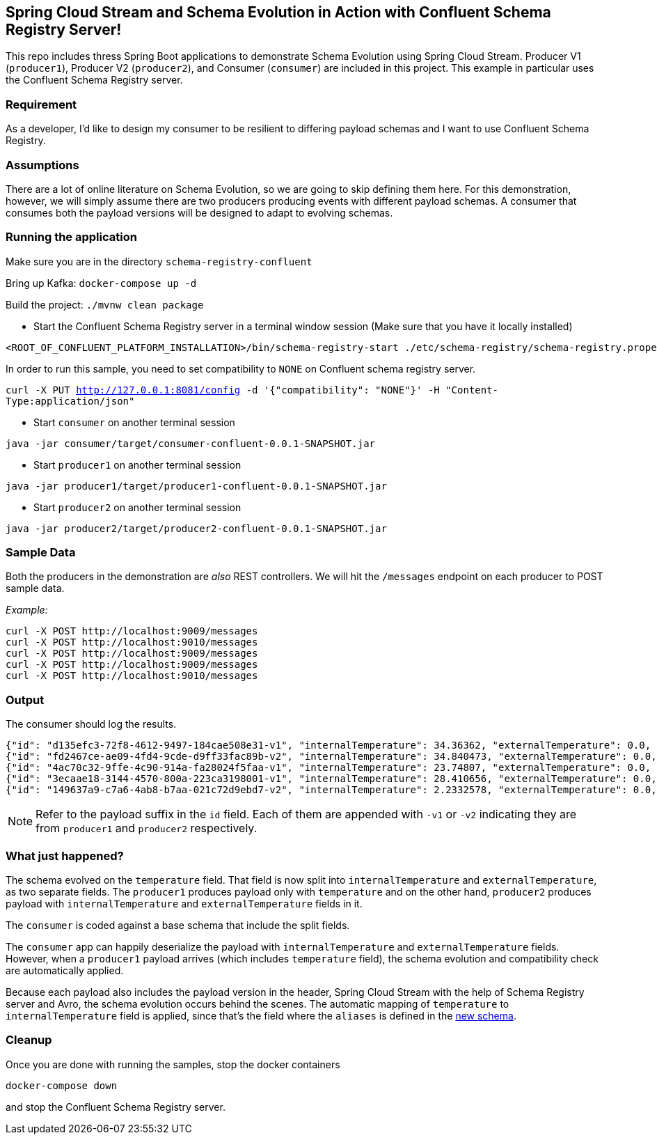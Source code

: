 == Spring Cloud Stream and Schema Evolution in Action with Confluent Schema Registry Server!

This repo includes thress Spring Boot applications to demonstrate Schema Evolution using Spring Cloud Stream.
Producer V1 (`producer1`), Producer V2 (`producer2`), and Consumer (`consumer`) are included in this project.
This example in particular uses the Confluent Schema Registry server.

=== Requirement
As a developer, I'd like to design my consumer to be resilient to differing payload schemas and I want to use Confluent Schema Registry.

=== Assumptions
There are a lot of online literature on Schema Evolution, so we are going to skip defining them here. For this demonstration,
however, we will simply assume there are two producers producing events with different payload schemas. A consumer that
consumes both the payload versions will be designed to adapt to evolving schemas.

=== Running the application

Make sure you are in the directory `schema-registry-confluent`

Bring up Kafka: `docker-compose up -d`

Build the project: `./mvnw clean package`

- Start the Confluent Schema Registry server in a terminal window session (Make sure that you have it locally installed)
[source,bash]
----
<ROOT_OF_CONFLUENT_PLATFORM_INSTALLATION>/bin/schema-registry-start ./etc/schema-registry/schema-registry.properties
----

In order to run this sample, you need to set compatibility to `NONE` on Confluent schema registry server.

`curl -X PUT http://127.0.0.1:8081/config -d '{"compatibility": "NONE"}' -H "Content-Type:application/json"`

- Start `consumer` on another terminal session
[source,bash]
----
java -jar consumer/target/consumer-confluent-0.0.1-SNAPSHOT.jar
----
- Start `producer1` on another terminal session
[source,bash]
----
java -jar producer1/target/producer1-confluent-0.0.1-SNAPSHOT.jar
----
- Start `producer2` on another terminal session
[source,bash]
----
java -jar producer2/target/producer2-confluent-0.0.1-SNAPSHOT.jar
----

=== Sample Data
Both the producers in the demonstration are _also_ REST controllers. We will hit the `/messages` endpoint on each producer
to POST sample data.

_Example:_
[source,bash]
----
curl -X POST http://localhost:9009/messages
curl -X POST http://localhost:9010/messages
curl -X POST http://localhost:9009/messages
curl -X POST http://localhost:9009/messages
curl -X POST http://localhost:9010/messages
----

=== Output
The consumer should log the results.

[source,bash,options=nowrap,subs=attributes]
----
{"id": "d135efc3-72f8-4612-9497-184cae508e31-v1", "internalTemperature": 34.36362, "externalTemperature": 0.0, "acceleration": 9.656547, "velocity": 33.29733}
{"id": "fd2467ce-ae09-4fd4-9cde-d9ff33fac89b-v2", "internalTemperature": 34.840473, "externalTemperature": 0.0, "acceleration": 9.709609, "velocity": 23.046476}
{"id": "4ac70c32-9ffe-4c90-914a-fa28024f5faa-v1", "internalTemperature": 23.74807, "externalTemperature": 0.0, "acceleration": 7.5003176, "velocity": 15.848035}
{"id": "3ecaae18-3144-4570-800a-223ca3198001-v1", "internalTemperature": 28.410656, "externalTemperature": 0.0, "acceleration": 1.752817, "velocity": 69.82016}
{"id": "149637a9-c7a6-4ab8-b7aa-021c72d9ebd7-v2", "internalTemperature": 2.2332578, "externalTemperature": 0.0, "acceleration": 6.251889, "velocity": 65.84996}
----

NOTE: Refer to the payload suffix in the `id` field. Each of them are appended with `-v1` or `-v2` indicating they are from
`producer1` and `producer2` respectively.

=== What just happened?
The schema evolved on the `temperature` field. That field is now split into `internalTemperature` and `externalTemperature`,
as two separate fields. The `producer1` produces payload only with `temperature` and on the other hand, `producer2` produces
payload with `internalTemperature` and `externalTemperature` fields in it.

The `consumer` is coded against a base schema that include the split fields.

The `consumer` app can happily deserialize the payload with `internalTemperature` and `externalTemperature` fields. However, when
a `producer1` payload arrives (which includes `temperature` field), the schema evolution and compatibility check are automatically
applied.

Because each payload also includes the payload version in the header, Spring Cloud Stream with the help of Schema
Registry server and Avro, the schema evolution occurs behind the scenes. The automatic mapping of `temperature` to
`internalTemperature` field is applied, since that's the field where the `aliases` is defined in the link:https://github.com/sabbyanandan/schema/blob/master/consumer/src/main/resources/avro/sensor.avsc#L7[new schema].

=== Cleanup

Once you are done with running the samples, stop the docker containers

`docker-compose down`

and stop the Confluent Schema Registry server.